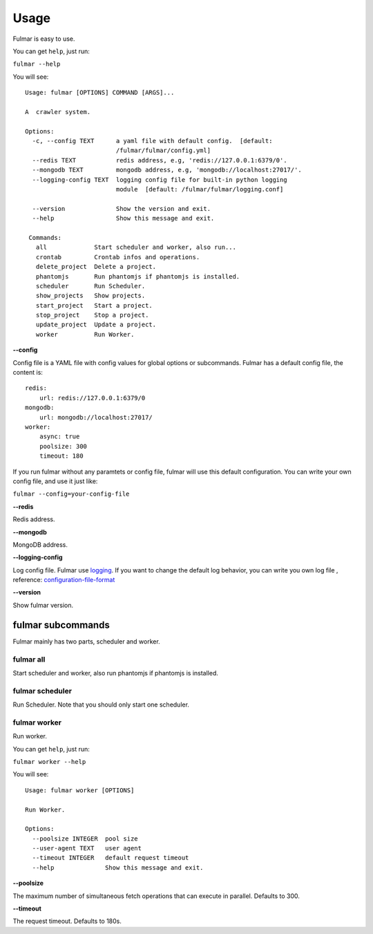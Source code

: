 Usage
==========

Fulmar is easy to use.

You can get ``help``, just run:

``fulmar --help``

You will see:

::

   Usage: fulmar [OPTIONS] COMMAND [ARGS]...

   A  crawler system.

   Options:
     -c, --config TEXT      a yaml file with default config.  [default:
                            /fulmar/fulmar/config.yml]
     --redis TEXT           redis address, e.g, 'redis://127.0.0.1:6379/0'.
     --mongodb TEXT         mongodb address, e.g, 'mongodb://localhost:27017/'.
     --logging-config TEXT  logging config file for built-in python logging
                            module  [default: /fulmar/fulmar/logging.conf]

     --version              Show the version and exit.
     --help                 Show this message and exit.

    Commands:
      all             Start scheduler and worker, also run...
      crontab         Crontab infos and operations.
      delete_project  Delete a project.
      phantomjs       Run phantomjs if phantomjs is installed.
      scheduler       Run Scheduler.
      show_projects   Show projects.
      start_project   Start a project.
      stop_project    Stop a project.
      update_project  Update a project.
      worker          Run Worker.


**--config**


Config file is a YAML file with config values for global options or subcommands.
Fulmar has a default config file, the content is:

::

   redis:
       url: redis://127.0.0.1:6379/0
   mongodb:
       url: mongodb://localhost:27017/
   worker:
       async: true
       poolsize: 300
       timeout: 180

If you run fulmar without any paramtets or config file, fulmar will use this default configuration.
You can write your own config file, and use it just like:

``fulmar --config=your-config-file``

**--redis**

Redis address.

**--mongodb**

MongoDB address.

**--logging-config**

Log config file. Fulmar use `logging <https://docs.python.org/2/library/logging.html>`_. If you want to change
the default log behavior, you can write you own log file ,
reference: `configuration-file-format <https://docs.python.org/2/library/logging.config.html#configuration-file-format>`_

**--version**

Show fulmar version.


fulmar subcommands
+++++++++++++++

Fulmar mainly has two parts, scheduler and worker.


fulmar all
__________

Start scheduler and worker, also run phantomjs if phantomjs is installed.

fulmar scheduler
________________

Run Scheduler. Note that you should only start one scheduler.

fulmar worker
_____________

Run worker.

You can get ``help``, just run:

``fulmar worker --help``

You will see:

::

    Usage: fulmar worker [OPTIONS]

    Run Worker.

    Options:
      --poolsize INTEGER  pool size
      --user-agent TEXT   user agent
      --timeout INTEGER   default request timeout
      --help              Show this message and exit.


**--poolsize**

The maximum number of simultaneous fetch operations that can execute in parallel. Defaults to 300.

**--timeout**

The request timeout. Defaults to 180s.